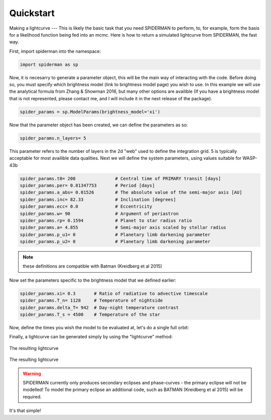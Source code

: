 
Quickstart
============
Making a lightcurve
---
This is likely the basic task that you need SPIDERMAN to perform, to, for example, form the basis for a likelihood function being fed into an mcmc. Here is how to return a simulated lightcurve from SPIDERMAN, the fast way.

First, import spiderman into the namespace:

.. code-block:: python

    import spiderman as sp

Now, it is necesarry to generate a parameter object, this will be the main way of interacting with the code. Before doing so, you must specify which brightness model (link to brightness model page) you wish to use. In this example we will use the analytical formula from Zhang & Showman 2016, but many other options are availible (If you have a brightness model that is not represented, please contact me, and I will include it in the next release of the package).

.. code-block:: python

	spider_params = sp.ModelParams(brightness_model='xi')

Now that the parameter object has been created, we can define the parameters as so:

.. code-block:: python

	spider_params.n_layers= 5

This parameter refers to the number of layers in the 2d "web" used to define the integration grid. 5 is typically acceptable for most availible data qualities. Next we will define the system parameters, using values suitable for WASP-43b

.. code-block:: python

	spider_params.t0= 200               # Central time of PRIMARY transit [days]
	spider_params.per= 0.81347753       # Period [days]
	spider_params.a_abs= 0.01526        # The absolute value of the semi-major axis [AU]
	spider_params.inc= 82.33            # Inclination [degrees]
	spider_params.ecc= 0.0              # Eccentricity
	spider_params.w= 90                 # Argument of periastron
	spider_params.rp= 0.1594            # Planet to star radius ratio
	spider_params.a= 4.855              # Semi-major axis scaled by stellar radius
	spider_params.p_u1= 0               # Planetary limb darkening parameter
	spider_params.p_u2= 0               # Planetary limb darkening parameter

.. note::  these definitions are compatible with Batman (Kreidberg et al 2015)

Now set the parameters specific to the brightness model that we defined earlier:

.. code-block:: python

	spider_params.xi= 0.3       # Ratio of radiative to advective timescale             
	spider_params.T_n= 1128     # Temperature of nightside
	spider_params.delta_T= 942  # Day-night temperature contrast
	spider_params.T_s = 4500    # Temperature of the star

Now, define the times you wish the model to be evaluated at, let's do a single full orbit:

.. code-block:: python
	t= spider_params.t0 + np.linspace(0, + spider_params.per,100)

Finally, a lightcurve can be generated simply by using the "lightcurve" method:

.. code-block:: python
	lc = spider_params.lightcurve(t)
	plt.plot(t,lc)


.. figure:: images/f5.pdf
    :width: 200px
    :align: center
    :height: 100px
    :alt: alternate text
    :figclass: align-center

    The resulting lightcurve

.. figure:: images/f5.png
    :width: 200px
    :align: center
    :height: 100px
    :alt: alternate text
    :figclass: align-center

    The resulting lightcurve

.. warning:: SPIDERMAN currently only produces secondary eclipses and phase-curves - the primary eclipse will not be modelled! To model the primary eclipse an additional code, such as BATMAN (Kreidberg et al 2015) will be required.

It's that simple!